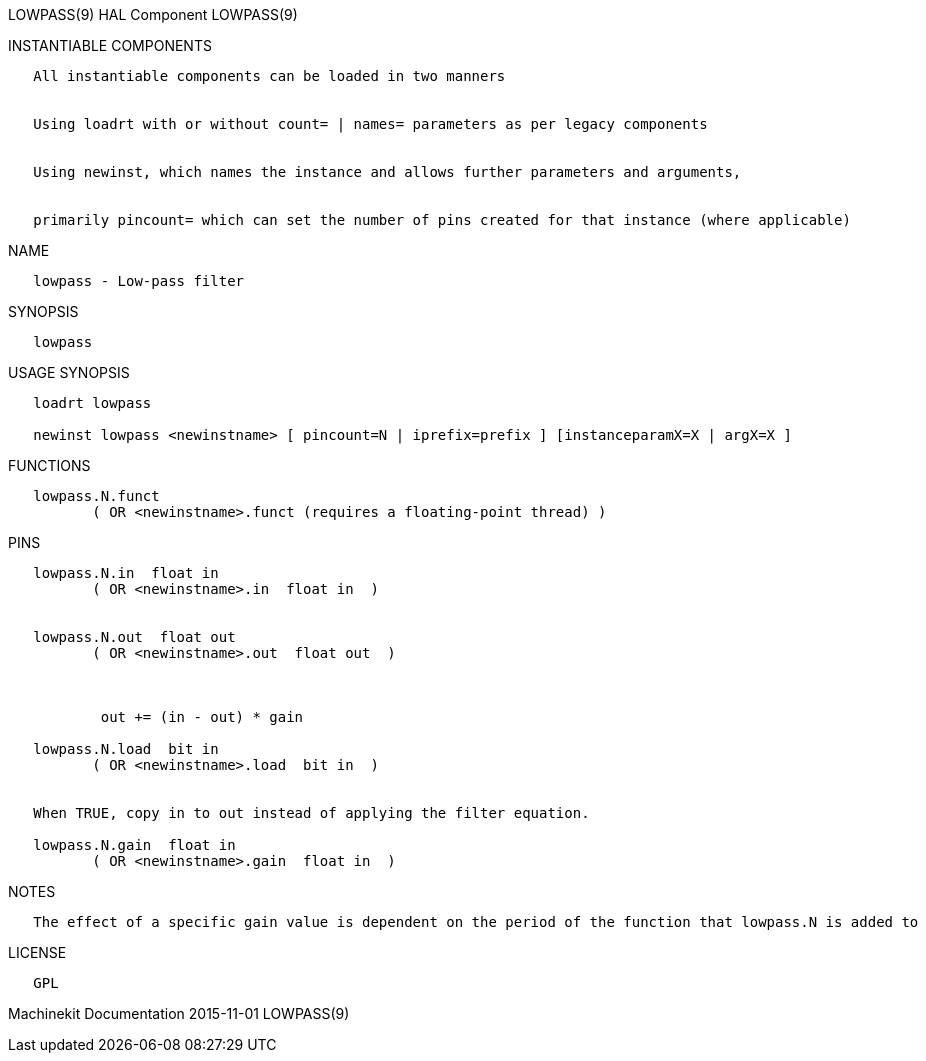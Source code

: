LOWPASS(9) HAL Component LOWPASS(9)

INSTANTIABLE COMPONENTS

----------------------------------------------------------------------------------------------------
   All instantiable components can be loaded in two manners


   Using loadrt with or without count= | names= parameters as per legacy components


   Using newinst, which names the instance and allows further parameters and arguments,


   primarily pincount= which can set the number of pins created for that instance (where applicable)
----------------------------------------------------------------------------------------------------

NAME

----------------------------
   lowpass - Low-pass filter
----------------------------

SYNOPSIS

----------
   lowpass
----------

USAGE SYNOPSIS

---------------------------------------------------------------------------------------------
   loadrt lowpass

   newinst lowpass <newinstname> [ pincount=N | iprefix=prefix ] [instanceparamX=X | argX=X ]
---------------------------------------------------------------------------------------------

FUNCTIONS

-----------------------------------------------------------------------
   lowpass.N.funct
          ( OR <newinstname>.funct (requires a floating-point thread) )
-----------------------------------------------------------------------

PINS

---------------------------------------------------------------------
   lowpass.N.in  float in
          ( OR <newinstname>.in  float in  )


   lowpass.N.out  float out
          ( OR <newinstname>.out  float out  )



           out += (in - out) * gain

   lowpass.N.load  bit in
          ( OR <newinstname>.load  bit in  )


   When TRUE, copy in to out instead of applying the filter equation.

   lowpass.N.gain  float in
          ( OR <newinstname>.gain  float in  )
---------------------------------------------------------------------

NOTES

------------------------------------------------------------------------------------------------------------
   The effect of a specific gain value is dependent on the period of the function that lowpass.N is added to
------------------------------------------------------------------------------------------------------------

LICENSE

------
   GPL
------

Machinekit Documentation 2015-11-01 LOWPASS(9)
